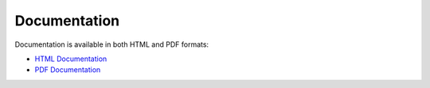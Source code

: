 Documentation
==================

Documentation is available in both HTML and PDF formats:

* `HTML Documentation <http://runge.math.smu.edu/arkode_docs.html>`_

* `PDF Documentation <http://runge.math.smu.edu/ARKode.pdf>`_
